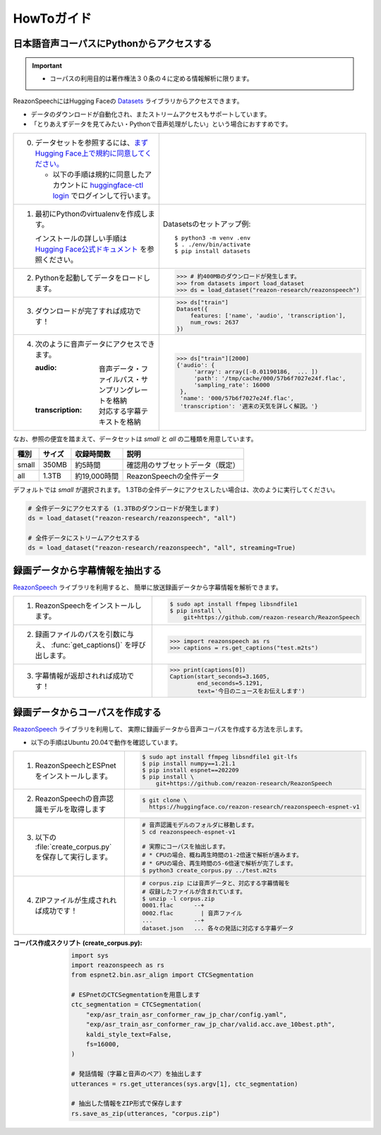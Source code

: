 ===========
HowToガイド
===========

日本語音声コーパスにPythonからアクセスする
==========================================

.. important::

   - コーパスの利用目的は著作権法３０条の４に定める情報解析に限ります。

ReazonSpeechにはHugging Faceの `Datasets <https://huggingface.co/docs/datasets/>`_ ライブラリからアクセスできます。

* データのダウンロードが自動化され、またストリームアクセスもサポートしています。
* 「とりあえずデータを見てみたい・Pythonで音声処理がしたい」という場合におすすめです。

.. list-table::
   :widths: 5 5

   * - 0. データセットを参照するには、`まずHugging Face上で規約に同意してください。 <https://huggingface.co/datasets/reazon-research/reazonspeech>`_

          * 以下の手順は規約に同意したアカウントに `huggingface-ctl login <https://huggingface.co/docs/huggingface_hub/quick-start>`_ でログインして行います。

     - .. figure:: ../../_static/huggingface.png
          :width: 80%

   * - 1. 最初にPythonのvirtualenvを作成します。

          インストールの詳しい手順は `Hugging Face公式ドキュメント <https://huggingface.co/docs/datasets/installation>`_ を参照ください。

     - Datasetsのセットアップ例::

           $ python3 -m venv .env
           $ . ./env/bin/activate
           $ pip install datasets

   * - 2. Pythonを起動してデータをロードします。

     - >>> # 約400MBのダウンロードが発生します。
       >>> from datasets import load_dataset
       >>> ds = load_dataset("reazon-research/reazonspeech")

   * - 3. ダウンロードが完了すれば成功です！

     - >>> ds["train"]
       Dataset({
           features: ['name', 'audio', 'transcription'],
           num_rows: 2637
       })

   * - 4. 次のように音声データにアクセスできます。

          :audio: 音声データ・ファイルパス・サンプリングレートを格納
          :transcription: 対応する字幕テキストを格納

     - >>> ds["train"][2000]
       {'audio': {
            'array': array([-0.01190186,  ... ])
            'path': '/tmp/cache/000/57b6f7027e24f.flac',
            'sampling_rate': 16000
        },
        'name': '000/57b6f7027e24f.flac',
        'transcription': '週末の天気を詳しく解説。'}

なお、参照の便宜を踏まえて、データセットは `small` と `all` の二種類を用意しています。

======= ====== ============ ====================================
 種別   サイズ 収録時間数    説明
======= ====== ============ ====================================
 small  350MB  約5時間       確認用のサブセットデータ（既定）
 all    1.3TB  約19,000時間  ReazonSpeechの全件データ
======= ====== ============ ====================================

デフォルトでは `small` が選択されます。
1.3TBの全件データにアクセスしたい場合は、次のように実行してください。

.. code-block::

   # 全件データにアクセスする (1.3TBのダウンロードが発生します)
   ds = load_dataset("reazon-research/reazonspeech", "all")

   # 全件データにストリームアクセスする
   ds = load_dataset("reazon-research/reazonspeech", "all", streaming=True)


録画データから字幕情報を抽出する
================================

`ReazonSpeech <https://github.com/reazon-research/ReazonSpeech>`_ ライブラリを利用すると、
簡単に放送録画データから字幕情報を解析できます。

.. list-table::
   :widths: 5 5

   * - 1. ReazonSpeechをインストールします。

     - .. code-block:: console

           $ sudo apt install ffmpeg libsndfile1
           $ pip install \
               git+https://github.com/reazon-research/ReazonSpeech

   * - 2. 録画ファイルのパスを引数に与え、 :func:`get_captions()` を呼び出します。

     - >>> import reazonspeech as rs
       >>> captions = rs.get_captions("test.m2ts")

   * - 3. 字幕情報が返却されれば成功です！

     - >>> print(captions[0])
       Caption(start_seconds=3.1605,
               end_seconds=5.1291,
               text='今日のニュースをお伝えします')


録画データからコーパスを作成する
================================

`ReazonSpeech <https://github.com/reazon-research/ReazonSpeech>`_ ライブラリを利用して、
実際に録画データから音声コーパスを作成する方法を示します。

* 以下の手順はUbuntu 20.04で動作を確認しています。

.. list-table::
   :widths: 5 5

   * - 1. ReazonSpeechとESPnetをインストールします。

     - .. code-block:: console

           $ sudo apt install ffmpeg libsndfile1 git-lfs
           $ pip install numpy==1.21.1
           $ pip install espnet==202209
           $ pip install \
               git+https://github.com/reazon-research/ReazonSpeech

   * - 2. ReazonSpeechの音声認識モデルを取得します

     - .. code-block:: console

          $ git clone \
            https://huggingface.co/reazon-research/reazonspeech-espnet-v1

   * - 3. 以下の :file:`create_corpus.py` を保存して実行します。

     - .. code-block:: sh

          # 音声認識モデルのフォルダに移動します。
          5 cd reazonspeech-espnet-v1

          # 実際にコーパスを抽出します。
          # * CPUの場合、概ね再生時間の1-2倍速で解析が進みます。
          # * GPUの場合、再生時間の5-6倍速で解析が完了します。
          $ python3 create_corpus.py ../test.m2ts

   * - 4. ZIPファイルが生成されれば成功です！

     - .. code-block:: sh

          # corpus.zip には音声データと、対応する字幕情報を
          # 収録したファイルが含まれています。
          $ unzip -l corpus.zip
          0001.flac      --+
          0002.flac        | 音声ファイル
          ...            --+
          dataset.json   ... 各々の発話に対応する字幕データ

:コーパス作成スクリプト (create_corpus.py):
    .. code-block::

       import sys
       import reazonspeech as rs
       from espnet2.bin.asr_align import CTCSegmentation

       # ESPnetのCTCSegmentationを用意します
       ctc_segmentation = CTCSegmentation(
           "exp/asr_train_asr_conformer_raw_jp_char/config.yaml",
           "exp/asr_train_asr_conformer_raw_jp_char/valid.acc.ave_10best.pth",
           kaldi_style_text=False,
           fs=16000,
       )

       # 発話情報（字幕と音声のペア）を抽出します
       utterances = rs.get_utterances(sys.argv[1], ctc_segmentation)

       # 抽出した情報をZIP形式で保存します
       rs.save_as_zip(utterances, "corpus.zip")

